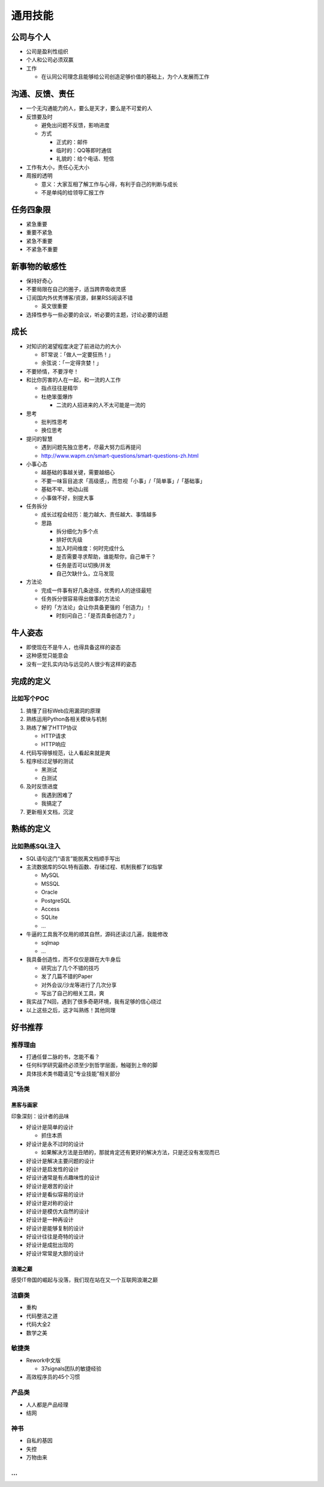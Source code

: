 通用技能
========

..
  Show Source? 别看了，加入我们吧 ;-)
  http://blog.knownsec.com/2012/02/knownsec-recruitment/

公司与个人
----------

* 公司是盈利性组织
* 个人和公司必须双赢
* 工作

  + 在认同公司理念且能够给公司创造足够价值的基础上，为个人发展而工作

沟通、反馈、责任
----------------

* 一个无沟通能力的人，要么是天才，要么是不可爱的人
* 反馈要及时

  + 避免出问题不反馈，影响进度
  + 方式

    - 正式的：邮件
    - 临时的：QQ等即时通信
    - 礼貌的：给个电话、短信

* 工作有大小，责任心无大小
* 周报的透明

  + 意义：大家互相了解工作与心得，有利于自己的判断与成长
  + 不是单纯的给领导汇报工作

任务四象限
----------

* 紧急重要
* 重要不紧急
* 紧急不重要
* 不紧急不重要

新事物的敏感性
--------------

* 保持好奇心
* 不要局限在自己的圈子，适当跨界吸收灵感
* 订阅国内外优秀博客/资源，鲜果RSS阅读不错

  + 英文很重要

* 选择性参与一些必要的会议，听必要的主题，讨论必要的话题


成长
----

* 对知识的渴望程度决定了前进动力的大小

  + BT常说：「做人一定要狂热！」
  + 余弦说：「一定得贪婪！」

* 不要矫情，不要浮夸！
* 和比你厉害的人在一起，和一流的人工作

  + 指点往往是精华
  + 杜绝笨蛋爆炸

    - 二流的人招进来的人不太可能是一流的

* 思考

  + 批判性思考
  + 换位思考

* 提问的智慧

  + 遇到问题先独立思考，尽最大努力后再提问
  + http://www.wapm.cn/smart-questions/smart-questions-zh.html

* 小事心态

  + 越基础的事越关键，需要越细心
  + 不要一味盲目追求「高级感」，而忽视「小事」/「简单事」/「基础事」
  + 基础不牢、地动山摇
  + 小事做不好，别提大事

* 任务拆分

  + 成长过程会经历：能力越大、责任越大、事情越多
  + 思路

    - 拆分细化为多个点
    - 排好优先级
    - 加入时间维度：何时完成什么
    - 是否需要寻求帮助，谁能帮你，自己单干？
    - 任务是否可以切换/并发
    - 自己欠缺什么，立马发现

* 方法论

  + 完成一件事有好几条途径，优秀的人的途径最短
  + 任务拆分很容易得出做事的方法论
  + 好的「方法论」会让你具备更强的「创造力」！

    - 时刻问自己：「是否具备创造力？」

牛人姿态
--------

* 即使现在不是牛人，也得具备这样的姿态
* 这种感觉只能意会
* 没有一定扎实内功与远见的人很少有这样的姿态

完成的定义
----------

比如写个POC
~~~~~~~~~~~

1. 搞懂了目标Web应用漏洞的原理
2. 熟练运用Python各相关模块与机制
3. 熟练了解了HTTP协议

   * HTTP请求
   * HTTP响应

4. 代码写得够规范，让人看起来就是爽
5. 程序经过足够的测试

   * 黑测试
   * 白测试

6. 及时反馈进度

   * 我遇到困难了
   * 我搞定了

7. 更新相关文档，沉淀

熟练的定义
----------

比如熟练SQL注入
~~~~~~~~~~~~~~~

* SQL语句这门“语言”能脱离文档顺手写出
* 主流数据库的SQL特有函数、存储过程、机制我都了如指掌

  + MySQL
  + MSSQL
  + Oracle
  + PostgreSQL
  + Access
  + SQLite
  + ...

* 牛逼的工具我不仅用的顺其自然，源码还读过几遍，我能修改

  + sqlmap
  + ...

* 我具备创造性，而不仅仅是跟在大牛身后

  + 研究出了几个不错的技巧
  + 发了几篇不错的Paper
  + 对外会议/沙龙等进行了几次分享
  + 写出了自己的相关工具，爽

* 我实战了N回，遇到了很多奇葩环境，我有足够的信心绕过
* 以上这些之后，这才叫熟练！其他同理

好书推荐
--------

推荐理由
~~~~~~~~

* 打通任督二脉的书，怎能不看？
* 任何科学研究最终必须至少到哲学层面，触碰到上帝的脚
* 具体技术类书籍请见“专业技能”相关部分

鸡汤类
~~~~~~

黑客与画家
""""""""""

印象深刻：设计者的品味

* 好设计是简单的设计

  + 抓住本质

* 好设计是永不过时的设计

  + 如果解决方法是丑陋的，那就肯定还有更好的解决方法，只是还没有发现而已

* 好设计是解决主要问题的设计
* 好设计是启发性的设计
* 好设计通常是有点趣味性的设计
* 好设计是艰苦的设计
* 好设计是看似容易的设计
* 好设计是对称的设计
* 好设计是模仿大自然的设计
* 好设计是一种再设计
* 好设计是能够复制的设计
* 好设计往往是奇特的设计
* 好设计是成批出现的
* 好设计常常是大胆的设计

浪潮之巅
""""""""

感受IT帝国的崛起与没落，我们现在站在又一个互联网浪潮之巅

洁癖类
~~~~~~

* 重构
* 代码整洁之道
* 代码大全2
* 数学之美

敏捷类
~~~~~~

* Rework中文版

  + 37signals团队的敏捷经验

* 高效程序员的45个习惯

产品类
~~~~~~

* 人人都是产品经理
* 结网

神书
~~~~

* 自私的基因
* 失控
* 万物由来

...
~~~
